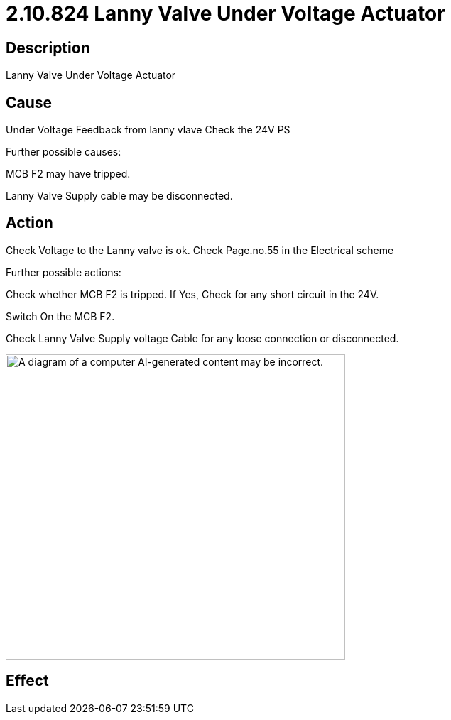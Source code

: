 = 2.10.824 Lanny Valve Under Voltage Actuator
:imagesdir: img

== Description

Lanny Valve Under Voltage Actuator

== Cause

Under Voltage Feedback from lanny vlave
Check the 24V PS

Further possible causes:

MCB F2 may have tripped.

Lanny Valve Supply cable may be disconnected.




== Action

Check Voltage to the Lanny valve is ok. Check Page.no.55 in the Electrical scheme
 
Further possible actions:

Check whether MCB F2 is tripped. If Yes, Check for any short circuit in the 24V.

Switch On the MCB F2.

Check Lanny Valve Supply voltage Cable for any loose connection or disconnected.

image:image14.png[A diagram of a computer AI-generated content may be incorrect.,width=478,height=430]

== Effect 
 


